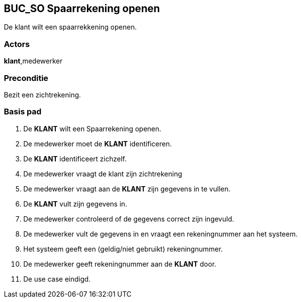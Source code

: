 

== BUC_SO Spaarrekening openen
De klant wilt een spaarrekkening openen.

=== Actors
*klant*,medewerker

=== Preconditie
Bezit een zichtrekening.

=== Basis pad
. De *KLANT* wilt een Spaarrekening openen.
. De medewerker moet de *KLANT* identificeren.
. De *KLANT* identificeert zichzelf.
. De medewerker vraagt de klant zijn zichtrekening

. De medewerker vraagt aan de *KLANT* zijn gegevens in te vullen.
. De *KLANT* vult zijn gegevens in.
. De medewerker controleerd of de gegevens correct zijn ingevuld.
. De medewerker vult de gegevens in en vraagt een rekeningnummer aan het systeem.
. Het systeem geeft een (geldig/niet gebruikt) rekeningnummer.
. De medewerker geeft rekeningnummer aan de *KLANT* door.
. De use case eindigd.
